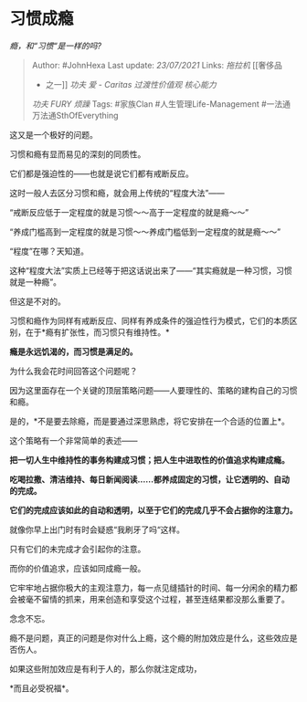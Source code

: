 * 习惯成瘾
  :PROPERTIES:
  :CUSTOM_ID: 习惯成瘾
  :END:

/瘾，和“习惯“是一样的吗?/

#+BEGIN_QUOTE
  Author: #JohnHexa Last update: /23/07/2021/ Links: [[拖拉机]] [[奢侈品
  - 之一]] [[功夫]] [[爱 - Caritas]] [[过渡性价值观]] [[核心能力]]
  [[功夫]] [[FURY]] [[烦躁]] Tags: #家族Clan #人生管理Life-Management
  #一法通万法通SthOfEverything
#+END_QUOTE

这又是一个极好的问题。

习惯和瘾有显而易见的深刻的同质性。

它们都是强迫性的------也就是说它们都有戒断反应。

这时一般人去区分习惯和瘾，就会用上传统的“程度大法”------

“戒断反应低于一定程度的就是习惯～～高于一定程度的就是瘾～～”

“养成门槛高到一定程度的就是习惯～～养成门槛低到一定程度的就是瘾～～”

“程度”在哪？天知道。

这种“程度大法”实质上已经等于把这话说出来了------“其实瘾就是一种习惯，习惯就是一种瘾”。

但这是不对的。

习惯和瘾作为同样有戒断反应、同样有养成条件的强迫性行为模式，它们的本质区别，在于*瘾有扩张性，而习惯只有维持性。*

*瘾是永远饥渴的，而习惯是满足的。*

为什么我会花时间回答这个问题呢？

因为这里面存在一个关键的顶层策略问题------人要理性的、策略的建构自己的习惯和瘾。

是的，*不是要去除瘾，而是要通过深思熟虑，将它安排在一个合适的位置上*。

这个策略有一个非常简单的表述------

*把一切人生中维持性的事务构建成习惯；把人生中进取性的价值追求构建成瘾。*

*吃喝拉撒、清洁维持、每日新闻阅读......都养成固定的习惯，让它透明的、自动的完成。*

*它们的完成应该如此的自动和透明，以至于它们的完成几乎不会占据你的注意力。*

就像你早上出门时有时会疑惑“我刷牙了吗“这样。

只有它们的未完成才会引起你的注意。

而你的价值追求，应该如同成瘾一般。

它牢牢地占据你极大的主观注意力，每一点见缝插针的时间、每一分闲余的精力都会被毫不留情的抓来，用来创造和享受这个过程，甚至连结果都没那么重要了。

念念不忘。

瘾不是问题，真正的问题是你对什么上瘾，这个瘾的附加效应是什么，这些效应是否伤人。

如果这些附加效应是有利于人的，那么你就注定成功，

*而且必受祝福*。
